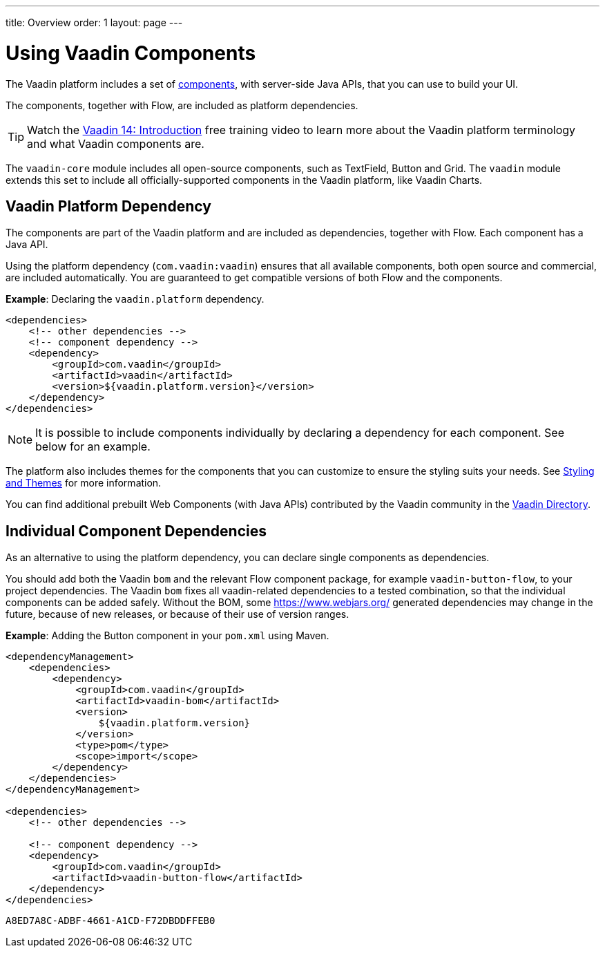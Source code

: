 ---
title: Overview
order: 1
layout: page
---

= Using Vaadin Components

The Vaadin platform includes a set of https://vaadin.com/docs/latest/components[components], with server-side Java APIs, that you can use to build your UI.

The components, together with Flow, are included as platform dependencies.

TIP: Watch the https://vaadin.com/learn/training/v14-intro[Vaadin 14: Introduction] free training video to learn more about the Vaadin platform terminology and what Vaadin components are.

The `vaadin-core` module includes all open-source components, such as TextField, Button and Grid. The `vaadin` module extends this set to include all officially-supported components in the Vaadin platform, like Vaadin Charts.

== Vaadin Platform Dependency

The components are part of the Vaadin platform and are included as dependencies, together with Flow. Each component has a Java API.

Using the platform dependency (`com.vaadin:vaadin`) ensures that all available components, both open source and commercial, are included automatically. You are guaranteed to get compatible versions of both Flow and the components.

*Example*: Declaring the `vaadin.platform` dependency.

[source,xml]
----
<dependencies>
    <!-- other dependencies -->
    <!-- component dependency -->
    <dependency>
        <groupId>com.vaadin</groupId>
        <artifactId>vaadin</artifactId>
        <version>${vaadin.platform.version}</version>
    </dependency>
</dependencies>
----

[NOTE]
It is possible to include components individually by declaring a dependency for each component. See below for an example.

The platform also includes themes for the components that you can customize to ensure the styling suits your needs. See <<../styling/overview#,Styling and Themes>> for more information.

You can find additional prebuilt Web Components (with Java APIs) contributed by the Vaadin community in the https://vaadin.com/directory/search[Vaadin Directory].

== Individual Component Dependencies

As an alternative to using the platform dependency, you can declare single components as dependencies.

You should add both the Vaadin `bom` and the relevant Flow component package, for example `vaadin-button-flow`, to your project dependencies. The Vaadin `bom` fixes all vaadin-related dependencies to a tested combination, so that the individual components can be added safely. Without the BOM, some https://www.webjars.org/ generated dependencies may change in the future, because of new releases, or because of their use of version ranges.

*Example*: Adding the Button component in your `pom.xml` using Maven.

[source,xml]
----
<dependencyManagement>
    <dependencies>
        <dependency>
            <groupId>com.vaadin</groupId>
            <artifactId>vaadin-bom</artifactId>
            <version>
                ${vaadin.platform.version}
            </version>
            <type>pom</type>
            <scope>import</scope>
        </dependency>
    </dependencies>
</dependencyManagement>

<dependencies>
    <!-- other dependencies -->

    <!-- component dependency -->
    <dependency>
        <groupId>com.vaadin</groupId>
        <artifactId>vaadin-button-flow</artifactId>
    </dependency>
</dependencies>
----


[discussion-id]`A8ED7A8C-ADBF-4661-A1CD-F72DBDDFFEB0`

